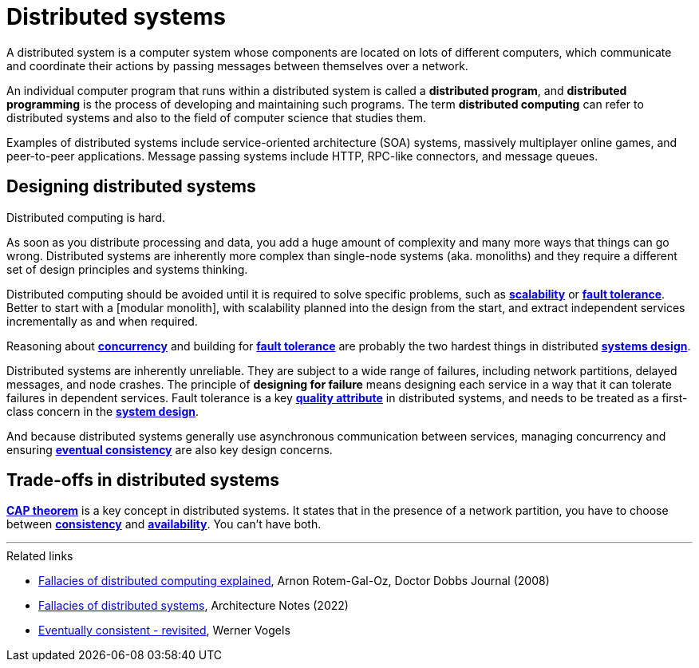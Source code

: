 = Distributed systems

A distributed system is a computer system whose components are located on lots
of different computers, which communicate and coordinate their actions by
passing messages between themselves over a network.

An individual computer program that runs within a distributed system is called
a *distributed program*, and *distributed programming* is the process of
developing and maintaining such programs. The term *distributed computing* can
refer to distributed systems and also to the field of computer science that
studies them.

Examples of distributed systems include service-oriented architecture (SOA)
systems, massively multiplayer online games, and peer-to-peer applications.
Message passing systems include HTTP, RPC-like connectors, and message queues.

== Designing distributed systems

Distributed computing is hard.

As soon as you distribute processing and data, you add a huge amount of
complexity and many more ways that things can go wrong. Distributed systems are
inherently more complex than single-node systems (aka. monoliths) and they
require a different set of design principles and systems thinking.

Distributed computing should be avoided until it is required to solve specific
problems, such as *link:./scalability.adoc[scalability]* or
*link:./fault-tolerance.adoc[fault tolerance]*. Better to start with a
[modular monolith], with scalability planned into the design from the start, and
extract independent services incrementally as and when required.

Reasoning about *link:./concurrency.adoc[concurrency]* and building for
*link:./fault-tolerance.adoc[fault tolerance]* are probably the two hardest
things in distributed *link:./system-design.adoc[systems design]*.

Distributed systems are inherently unreliable. They are subject to a wide range
of failures, including network partitions, delayed messages, and node crashes.
The principle of *designing for failure* means designing each service in a way
that it can tolerate failures in dependent services. Fault tolerance is a key
*link:./quality-attributes.adoc[quality attribute]* in distributed systems,
and needs to be treated as a first-class concern in the
*link:./system-design.adoc[system design]*.

And because distributed systems generally use asynchronous communication
between services, managing concurrency and ensuring
*link:./consistency.adoc[eventual consistency]* are also key design
concerns.

== Trade-offs in distributed systems

*link:./cap-theorem.adoc[CAP theorem]* is a key concept in distributed systems.
It states that in the presence of a network partition, you have to choose
between *link:./consistency.adoc[consistency]* and
*link:availability.adoc[availability]*. You can't have both.

''''

.Related links
****
* link:https://www.researchgate.net/publication/322500050_Fallacies_of_Distributed_Computing_Explained[Fallacies of distributed computing explained], Arnon Rotem-Gal-Oz, Doctor Dobbs Journal (2008)

* link:https://architecturenotes.co/fallacies-of-distributed-systems/[Fallacies of distributed systems], Architecture Notes (2022)

* link:http://www.allthingsdistributed.com/2008/12/eventually_consistent.html[Eventually consistent - revisited], Werner Vogels
****
